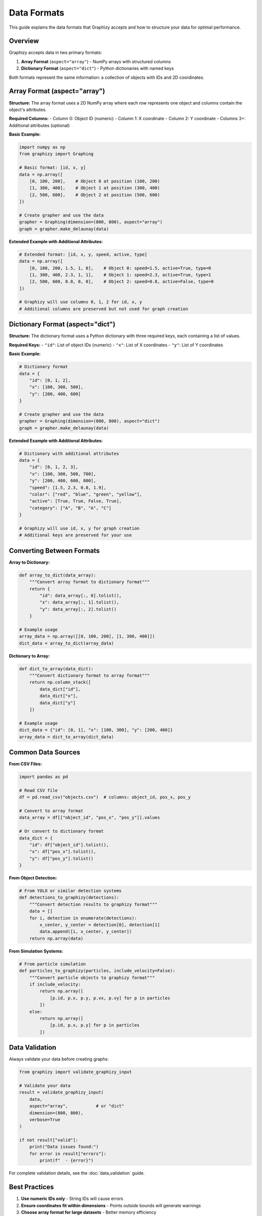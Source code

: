 Data Formats
============

This guide explains the data formats that Graphizy accepts and how to structure your data for optimal performance.

Overview
--------

Graphizy accepts data in two primary formats:

1. **Array Format** (``aspect="array"``) - NumPy arrays with structured columns
2. **Dictionary Format** (``aspect="dict"``) - Python dictionaries with named keys

Both formats represent the same information: a collection of objects with IDs and 2D coordinates.

Array Format (aspect="array")
-----------------------------

**Structure:**
The array format uses a 2D NumPy array where each row represents one object and columns contain the object's attributes.

**Required Columns:**
- Column 0: Object ID (numeric)
- Column 1: X coordinate 
- Column 2: Y coordinate
- Columns 3+: Additional attributes (optional)

**Basic Example:**

.. code-block:: python

   import numpy as np
   from graphizy import Graphing

   # Basic format: [id, x, y]
   data = np.array([
       [0, 100, 200],    # Object 0 at position (100, 200)
       [1, 300, 400],    # Object 1 at position (300, 400)
       [2, 500, 600],    # Object 2 at position (500, 600)
   ])

   # Create grapher and use the data
   grapher = Graphing(dimension=(800, 800), aspect="array")
   graph = grapher.make_delaunay(data)

**Extended Example with Additional Attributes:**

.. code-block:: python

   # Extended format: [id, x, y, speed, active, type]
   data = np.array([
       [0, 100, 200, 1.5, 1, 0],    # Object 0: speed=1.5, active=True, type=0
       [1, 300, 400, 2.3, 1, 1],    # Object 1: speed=2.3, active=True, type=1
       [2, 500, 600, 0.8, 0, 0],    # Object 2: speed=0.8, active=False, type=0
   ])

   # Graphizy will use columns 0, 1, 2 for id, x, y
   # Additional columns are preserved but not used for graph creation

Dictionary Format (aspect="dict")
---------------------------------

**Structure:**
The dictionary format uses a Python dictionary with three required keys, each containing a list of values.

**Required Keys:**
- ``"id"``: List of object IDs (numeric)
- ``"x"``: List of X coordinates
- ``"y"``: List of Y coordinates

**Basic Example:**

.. code-block:: python

   # Dictionary format
   data = {
       "id": [0, 1, 2],
       "x": [100, 300, 500],
       "y": [200, 400, 600]
   }

   # Create grapher and use the data
   grapher = Graphing(dimension=(800, 800), aspect="dict")
   graph = grapher.make_delaunay(data)

**Extended Example with Additional Attributes:**

.. code-block:: python

   # Dictionary with additional attributes
   data = {
       "id": [0, 1, 2, 3],
       "x": [100, 300, 500, 700],
       "y": [200, 400, 600, 800],
       "speed": [1.5, 2.3, 0.8, 1.9],
       "color": ["red", "blue", "green", "yellow"],
       "active": [True, True, False, True],
       "category": ["A", "B", "A", "C"]
   }

   # Graphizy will use id, x, y for graph creation
   # Additional keys are preserved for your use

Converting Between Formats
--------------------------

**Array to Dictionary:**

.. code-block:: python

   def array_to_dict(data_array):
       """Convert array format to dictionary format"""
       return {
           "id": data_array[:, 0].tolist(),
           "x": data_array[:, 1].tolist(),
           "y": data_array[:, 2].tolist()
       }

   # Example usage
   array_data = np.array([[0, 100, 200], [1, 300, 400]])
   dict_data = array_to_dict(array_data)

**Dictionary to Array:**

.. code-block:: python

   def dict_to_array(data_dict):
       """Convert dictionary format to array format"""
       return np.column_stack([
           data_dict["id"],
           data_dict["x"], 
           data_dict["y"]
       ])

   # Example usage
   dict_data = {"id": [0, 1], "x": [100, 300], "y": [200, 400]}
   array_data = dict_to_array(dict_data)

Common Data Sources
-------------------

**From CSV Files:**

.. code-block:: python

   import pandas as pd

   # Read CSV file
   df = pd.read_csv("objects.csv")  # columns: object_id, pos_x, pos_y
   
   # Convert to array format
   data_array = df[["object_id", "pos_x", "pos_y"]].values
   
   # Or convert to dictionary format
   data_dict = {
       "id": df["object_id"].tolist(),
       "x": df["pos_x"].tolist(),
       "y": df["pos_y"].tolist()
   }

**From Object Detection:**

.. code-block:: python

   # From YOLO or similar detection systems
   def detections_to_graphizy(detections):
       """Convert detection results to graphizy format"""
       data = []
       for i, detection in enumerate(detections):
           x_center, y_center = detection[0], detection[1]
           data.append([i, x_center, y_center])
       return np.array(data)

**From Simulation Systems:**

.. code-block:: python

   # From particle simulation
   def particles_to_graphizy(particles, include_velocity=False):
       """Convert particle objects to graphizy format"""
       if include_velocity:
           return np.array([
               [p.id, p.x, p.y, p.vx, p.vy] for p in particles
           ])
       else:
           return np.array([
               [p.id, p.x, p.y] for p in particles
           ])

Data Validation
---------------

Always validate your data before creating graphs:

.. code-block:: python

   from graphizy import validate_graphizy_input

   # Validate your data
   result = validate_graphizy_input(
       data, 
       aspect="array",           # or "dict"
       dimension=(800, 800),
       verbose=True
   )

   if not result["valid"]:
       print("Data issues found:")
       for error in result["errors"]:
           print(f"  - {error}")

For complete validation details, see the :doc:`data_validation` guide.

Best Practices
--------------

1. **Use numeric IDs only** - String IDs will cause errors
2. **Ensure coordinates fit within dimensions** - Points outside bounds will generate warnings  
3. **Choose array format for large datasets** - Better memory efficiency
4. **Choose dictionary format for mixed data types** - More readable and flexible
5. **Always validate data before graph creation** - Catch issues early

Performance Tips
----------------

.. code-block:: python

   # For large datasets, use appropriate data types
   large_data = np.random.randint(0, 1000, (10000, 3), dtype=np.int32)
   
   # Array format is generally faster for large datasets
   grapher = Graphing(aspect="array", dimension=(1000, 1000))
